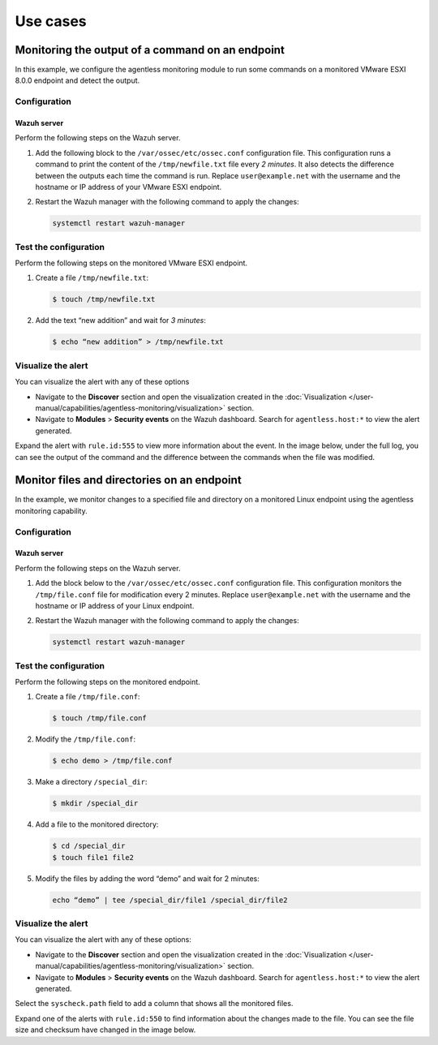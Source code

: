 .. Copyright (C) 2015, Wazuh, Inc.

.. meta::
  :description: Learn more about Wazuh Agentless monitoring with use cases in this section of the Wazuh documentation.

Use cases
=========

Monitoring the output of a command on an endpoint
-------------------------------------------------

In this example, we configure the agentless monitoring module to run some commands on a monitored VMware ESXI 8.0.0 endpoint and detect the output. 

Configuration
^^^^^^^^^^^^^

Wazuh server
~~~~~~~~~~~~

Perform the following steps on the Wazuh server.

#. Add the following block to the ``/var/ossec/etc/ossec.conf`` configuration file. This configuration runs a command to print the content of the ``/tmp/newfile.txt`` file every *2 minutes*. It also detects the difference between the outputs each time the command is run. Replace ``user@example.net`` with the username and the hostname or IP address of your  VMware ESXI endpoint.

   .. code-block:: xml
      :emphasize-lines: 6        

      <agentless>
        <type>ssh_generic_diff</type>
        <frequency>200</frequency>
        <host>user@example.net</host>
        <state>periodic_diff</state>
        <arguments>cat /tmp/newfile.txt</arguments>
      </agentless>

#. Restart the Wazuh manager with the following command to apply the changes: 

   .. code-block:: console

      systemctl restart wazuh-manager

Test the configuration 
^^^^^^^^^^^^^^^^^^^^^^

Perform the following steps on the monitored VMware ESXI endpoint.

#. Create a file ``/tmp/newfile.txt``:

   .. code-block:: console

      $ touch /tmp/newfile.txt

#. Add the text “new addition” and wait for *3 minutes*: 
 
   .. code-block:: console

      $ echo “new addition” > /tmp/newfile.txt

Visualize the alert
^^^^^^^^^^^^^^^^^^^

You can visualize the alert with any of these options

- Navigate to the **Discover** section and open the visualization created in the :doc:`Visualization </user-manual/capabilities/agentless-monitoring/visualization>` section.

- Navigate to **Modules** > **Security events** on the Wazuh dashboard. Search for ``agentless.host:*`` to view the alert generated. 

.. thumbnail:: /images/manual/agentless-monitoring/navigate-to-modules-security-events.png
   :title: Navigate to Modules > Security events
   :alt: Navigate to Modules > Security events
   :align: center
   :width: 80%

Expand the alert with ``rule.id:555`` to view more information about the event. In the image below, under the full log, you can see the output of the command and the difference between the commands when the file was modified.

.. thumbnail:: /images/manual/agentless-monitoring/expand-the-alert-with-rule-id-555.png
   :title: Expand the alert with rule.id:555
   :alt: Expand the alert with rule.id:555
   :align: center
   :width: 80%

Monitor files and directories on an endpoint
--------------------------------------------

In the example, we monitor changes to a specified file and directory on a monitored Linux endpoint using the agentless monitoring capability. 

Configuration
^^^^^^^^^^^^^

Wazuh server
~~~~~~~~~~~~

Perform the following steps on the Wazuh server.

#. Add the block below to the ``/var/ossec/etc/ossec.conf`` configuration file. This configuration monitors the ``/tmp/file.conf`` file for modification every 2 minutes. Replace ``user@example.net`` with the username and the hostname or IP address of your  Linux endpoint.

   .. code-block:: xml
      :emphasize-lines: 6        

      <agentless>
        <type>ssh_integrity_check_linux</type>
        <frequency>120</frequency>
        <host>user@example.net</host>
        <state>periodic</state>
        <arguments>/tmp/file.conf /special_dir</arguments>
      </agentless>

#. Restart the Wazuh manager with the following command to apply the changes: 

   .. code-block:: console

      systemctl restart wazuh-manager

Test the configuration
^^^^^^^^^^^^^^^^^^^^^^

Perform the following steps on the monitored endpoint.

#. Create a file ``/tmp/file.conf``:

   .. code-block:: console

      $ touch /tmp/file.conf

#. Modify the ``/tmp/file.conf``:

   .. code-block:: console

      $ echo demo > /tmp/file.conf

#. Make a directory ``/special_dir``:

   .. code-block:: console

      $ mkdir /special_dir 

#. Add a file to the monitored directory:

   .. code-block:: console
      
      $ cd /special_dir 
      $ touch file1 file2

#. Modify the files by adding the word “demo” and wait for 2 minutes:

   .. code-block:: console
      
      echo “demo” | tee /special_dir/file1 /special_dir/file2

Visualize the alert
^^^^^^^^^^^^^^^^^^^

You can visualize the alert with any of these options:

- Navigate to the **Discover** section and open the visualization created in the :doc:`Visualization </user-manual/capabilities/agentless-monitoring/visualization>` section. 

- Navigate to **Modules** > **Security events** on the Wazuh dashboard. Search for ``agentless.host:*`` to view the alert generated. 

.. thumbnail:: /images/manual/agentless-monitoring/search-for-agentless-host.png
   :title: Search for agentless.host:*
   :alt: Search for agentless.host:*
   :align: center
   :width: 80%

Select the ``syscheck.path`` field to add a column that shows all the monitored files.

.. thumbnail:: /images/manual/agentless-monitoring/select-the-syscheck-path.png
   :title: Select the syscheck.path
   :alt: Select the syscheck.path
   :align: center
   :width: 80%

Expand one of the alerts with ``rule.id:550`` to find information about the changes made to the file. You can see the file size and checksum have changed in the image below.  

.. thumbnail:: /images/manual/agentless-monitoring/expand-one-of-the-alerts-with-rule-id-550.png
   :title: Expand one of the alerts with rule.id:550
   :alt: Expand one of the alerts with rule.id:550
   :align: center
   :width: 80%